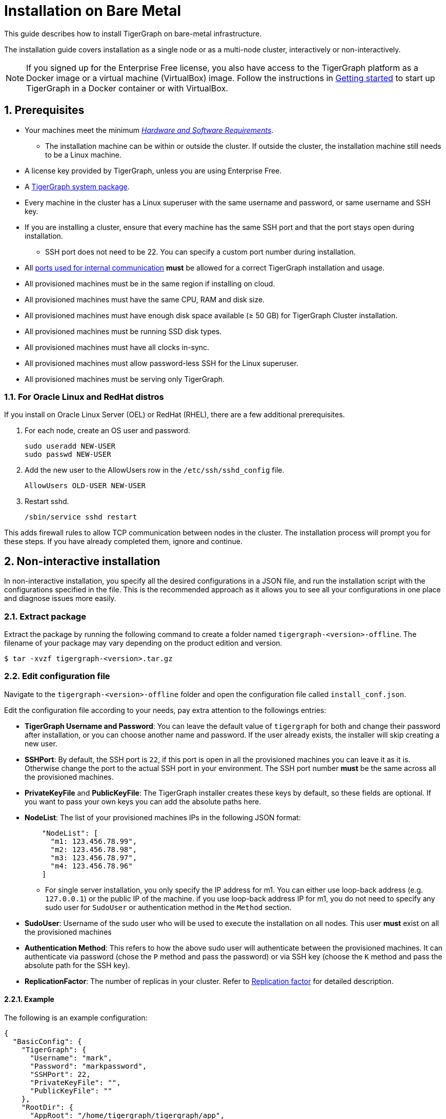 = Installation on Bare Metal
:description: Installing Single-machine and Multi-machine systems.
:page-aliases: installer.adoc
:sectnums:

This guide describes how to install TigerGraph on bare-metal infrastructure.

The installation guide covers installation as a single node or as a multi-node cluster, interactively or non-interactively.

NOTE: If you signed up for the Enterprise Free license, you also have access to the TigerGraph platform as a Docker image or a virtual machine (VirtualBox) image.
Follow the instructions in xref:getting-started:index.adoc[Getting started] to start up TigerGraph in a Docker container or with VirtualBox.

== Prerequisites

* Your machines meet the minimum xref:hw-and-sw-requirements.adoc[_Hardware and Software Requirements_].
** The installation machine can be within or outside the cluster.
If outside the cluster, the installation machine still needs to be a Linux machine.
* A license key provided by TigerGraph, unless you are using Enterprise Free.
* A https://www.tigergraph.com/get-tigergraph/[TigerGraph system package].
* Every machine in the cluster has a Linux superuser with the same username and password, or same username and SSH key.
* If you are installing a cluster, ensure that every machine has the same SSH port and that the port stays open during installation.
** SSH port does not need to be 22.
You can specify a custom port number during installation.
* All xref:reference:ports.adoc[ports used for internal communication] *must* be allowed for a correct TigerGraph installation and usage.
* All provisioned machines must be in the same region if installing on cloud.
* All provisioned machines must have the same CPU, RAM and disk size.
* All provisioned machines must have enough disk space available (≥ 50 GB) for TigerGraph Cluster installation.
* All provisioned machines must be running SSD disk types.
* All provisioned machines must have all clocks in-sync.
* All provisioned machines must allow password-less SSH for the Linux superuser.
* All provisioned machines must be serving only TigerGraph.

=== For Oracle Linux and RedHat distros

If you install on Oracle Linux Server (OEL) or RedHat (RHEL), there are a few additional prerequisites.

. For each node, create an OS user and password.
+
[source,bash]
----
sudo useradd NEW-USER
sudo passwd NEW-USER
----
. Add the new user to the AllowUsers row in the `/etc/ssh/sshd_config` file.
+
[source, bash]
----
AllowUsers OLD-USER NEW-USER
----
. Restart sshd.
+
[source, bash]
----
/sbin/service sshd restart
----

This adds firewall rules to allow TCP communication between nodes in the cluster.
The installation process will prompt you for these steps. If you have already completed them, ignore and continue.


== Non-interactive installation

In non-interactive installation, you specify all the desired configurations in a JSON file, and run the installation script with the configurations specified in the file.
This is the recommended approach as it allows you to see all your configurations in one place and diagnose issues more easily.

=== Extract package

Extract the package by running the following command to create a folder named `tigergraph-<version>-offline`.
The filename of your package may vary depending on the product edition and version.

[,console]
----
$ tar -xvzf tigergraph-<version>.tar.gz
----

=== Edit configuration file

Navigate to the `tigergraph-<version>-offline` folder and open the configuration file called `install_conf.json`.

Edit the configuration file according to your needs, pay extra attention to the followings entries:

* *TigerGraph Username and Password*: You can leave the default value of `tigergraph` for both and change their password after installation, or you can choose another name and password.
If the user already exists, the installer will skip creating a new user.

* *SSHPort*: By default, the SSH port is `22`, if this port is open in all the provisioned machines you can leave it as it is.
Otherwise change the port to the actual SSH port in your environment.
The SSH port number *must* be the same across all the provisioned machines.
* *PrivateKeyFile* and *PublicKeyFile*: The TigerGraph installer creates these keys by default, so these fields are optional.
If you want to pass your own keys you can add the absolute paths here.
* *NodeList*: The list of your provisioned machines IPs in the following JSON format:
+
[,javascript]
----
    "NodeList": [
      "m1: 123.456.78.99",
      "m2: 123.456.78.98",
      "m3: 123.456.78.97",
      "m4: 123.456.78.96"
    ]
----
** For single server installation, you only specify the IP address for m1.
You can either use loop-back address (e.g. `127.0.0.1`) or the public IP of the machine.
if you use loop-back address IP for m1, you do not need to specify any sudo user for `SudoUser` or authentication method in the `Method` section.
* *SudoUser*: Username of the sudo user who will be used to execute the installation on all nodes.
This user *must* exist on all the provisioned machines
* *Authentication Method*: This refers to how the above sudo user will authenticate between the provisioned machines.
It can authenticate via password (chose the `P` method and pass the password) or via SSH key (choose the `K` method and pass the absolute path for the SSH key).
* *ReplicationFactor*: The number of replicas in your cluster.
Refer to xref:intro:continuous-availability-overview.adoc#_continuous_availability__definitions[Replication factor] for detailed description.

==== Example
The following is an example configuration:

[#_install_conf_example]
[,javascript]
----
{
  "BasicConfig": {
    "TigerGraph": {
      "Username": "mark",
      "Password": "markpassword",
      "SSHPort": 22,
      "PrivateKeyFile": "",
      "PublicKeyFile": ""
    },
    "RootDir": {
      "AppRoot": "/home/tigergraph/tigergraph/app",
      "DataRoot": "/home/tigergraph/tigergraph/data",
      "LogRoot": "/home/tigergraph/tigergraph/log",
      "TempRoot": "/home/tigergraph/tigergraph/tmp"
    },
    "License": "<license>",
    "NodeList": [
      "m1: 123.456.78.99",
      "m2: 123.456.78.98",
      "m3: 123.456.78.97",
      "m4: 123.456.78.96"
    ]
  },
  "AdvancedConfig": {
    "ClusterConfig": {
      "LoginConfig": {
        "SudoUser": "tom",
        "Method": "K",
        "P": "<sudo_user_password>",
        "K": "/home/tom/mykey.pem"
      },
      "ReplicationFactor": 2
    }
  }
}
----

=== Run installation script

Save the configuration changes and run `sudo ./install.sh -n` to install  the TigerGraph Cluster in non-interactive mode based on the configuration you passed in the `install_conf.json` file.


== Interactive installation

With interactive installation, you *do not* need to edit the `install_conf.json` configuration file as you will be asked *interactively* to pass the required information while you install TigerGraph.

=== Extract package

Extract the package by running the following command to create a folder named `tigergraph-<version>-offline`. The filename of your package may vary depending on the product edition and version.

[,console]
----
$ tar -xvzf tigergraph-<version>.tar.gz
----

=== Run installation script

Navigate to the `tigergraph-<version>-offline`` folder and run the `install.sh` script with the following commands:

[,console]
----
$ cd tigergraph-<version>-offline

#sudo not requried for standalone installation
$ sudo ./install.sh
----

Provide the information that the installer asks for.
You may choose to hit Enter to skip and use the system default or enter a new value:

* Your agreement to the License Terms and Conditions
* Your license key (not applicable for Enterprise Free)
* Username for the Linux user who will own and manage the TigerGraph platform
** The installer creates a Linux user with this username who is the only authorized user that can run `gadmin` commands to manage the TigerGraph Platform.
** If the installation and data folders are modified from their defaults, the newly created user must have appropriate permissions for these folders.
The installation folder requires read/write/execute access, and the other folders require read/write access.
* Password for the Linux user who will own and manage the TigerGraph platform
* Path to where the installation folder will be
* Path to where the data folder will be
* Path to where the log folder will be
** For production systems, it’s recommended that you use a separate disk partition to store log files to prevent out-of-space issues.
* Path to where the temp folder will be
* The SSH port for your machine
  
